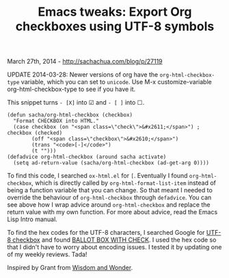 #+TITLE: Emacs tweaks: Export Org checkboxes using UTF-8 symbols

March 27th, 2014 -
[[http://sachachua.com/blog/p/27119][http://sachachua.com/blog/p/27119]]

UPDATE 2014-03-28: Newer versions of org have the
=org-html-checkbox-type= variable, which you can set to =unicode=. Use
M-x customize-variable org-html-checkbox-type to see if you have it.

This snippet turns =- [X]= into ☑ and =- [ ]= into ☐.

#+BEGIN_EXAMPLE
    (defun sacha/org-html-checkbox (checkbox)
      "Format CHECKBOX into HTML."
      (case checkbox (on "<span class=\"check\">&#x2611;</span>") ; checkbox (checked)
            (off "<span class=\"checkbox\">&#x2610;</span>")
            (trans "<code>[-]</code>")
            (t "")))
    (defadvice org-html-checkbox (around sacha activate)
      (setq ad-return-value (sacha/org-html-checkbox (ad-get-arg 0))))
#+END_EXAMPLE

To find this code, I searched =ox-html.el= for =[=. Eventually I found
=org-html-checkbox=, which is directly called by
=org-html-format-list-item= instead of being a function variable that
you can change. So that meant I needed to override the behaviour of
=org-html-checkbox= through =defadvice=. You can see above how I wrap
advice around =org-html-checkbox= and replace the return value with my
own function. For more about advice, read the Emacs Lisp Intro manual.

To find the hex codes for the UTF-8 characters, I searched Google for
[[https://www.google.ca/search?q=utf8+checkbox+check][UTF-8 checkbox]]
and found
[[http://www.fileformat.info/info/unicode/char/2611/index.htm][BALLOT
BOX WITH CHECK]]. I used the hex code so that I didn't have to worry
about encoding issues. I tested it by updating one of my weekly reviews.
Tada!

Inspired by Grant from
[[http://www.wisdomandwonder.com/article/8284/creation-and-conservation-of-computer-files-c3f/comment-page-1#comment-1086101][Wisdom
and Wonder]].

